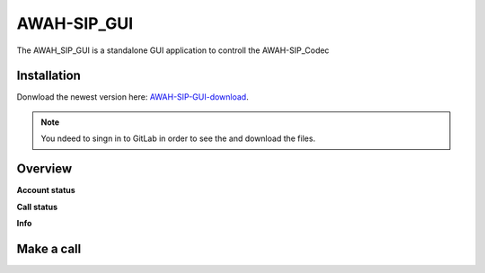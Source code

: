 AWAH-SIP_GUI
==============

.. _AWAH-SIP_GUI:

The AWAH_SIP_GUI is a standalone GUI application to controll the AWAH-SIP_Codec

Installation
------------

Donwload the newest version here: AWAH-SIP-GUI-download_.

.. note::

   You ndeed to singn in to GitLab in order to see the and download the files.

.. _AWAH-SIP-GUI-download: https://github.com/AWAH-SIP/AWAH-SIP_Desktop-GUI/actions


Overview
--------

**Account status**

**Call status**

**Info**

Make a call
-----------

